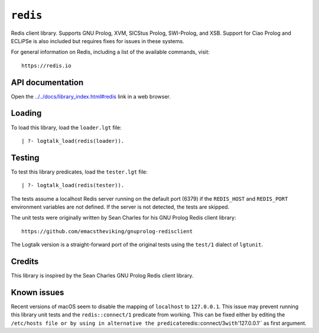 .. _library_redis:

``redis``
=========

Redis client library. Supports GNU Prolog, XVM, SICStus Prolog,
SWI-Prolog, and XSB. Support for Ciao Prolog and ECLiPSe is also
included but requires fixes for issues in these systems.

For general information on Redis, including a list of the available
commands, visit:

::

   https://redis.io

API documentation
-----------------

Open the
`../../docs/library_index.html#redis <../../docs/library_index.html#redis>`__
link in a web browser.

Loading
-------

To load this library, load the ``loader.lgt`` file:

::

   | ?- logtalk_load(redis(loader)).

Testing
-------

To test this library predicates, load the ``tester.lgt`` file:

::

   | ?- logtalk_load(redis(tester)).

The tests assume a localhost Redis server running on the default port
(6379) if the ``REDIS_HOST`` and ``REDIS_PORT`` environment variables
are not defined. If the server is not detected, the tests are skipped.

The unit tests were originally written by Sean Charles for his GNU
Prolog Redis client library:

::

   https://github.com/emacstheviking/gnuprolog-redisclient

The Logtalk version is a straight-forward port of the original tests
using the ``test/1`` dialect of ``lgtunit``.

Credits
-------

This library is inspired by the Sean Charles GNU Prolog Redis client
library.

Known issues
------------

Recent versions of macOS seem to disable the mapping of ``localhost`` to
``127.0.0.1``. This issue may prevent running this library unit tests
and the ``redis::connect/1`` predicate from working. This can be fixed
either by editing the
``/etc/hosts file or by using in alternative the predicate``\ redis::connect/3\ ``with``'127.0.0.1'\`
as first argument.
